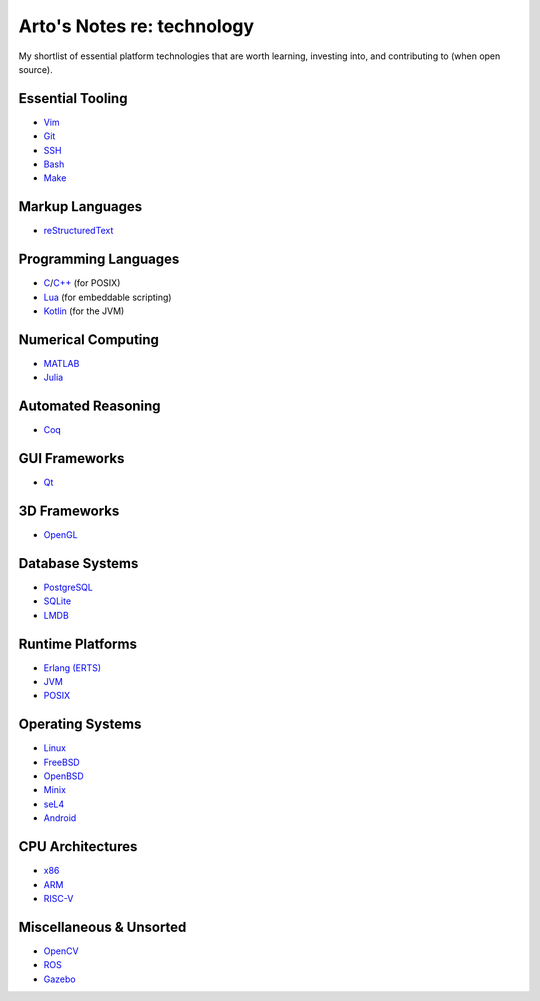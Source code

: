 ***************************
Arto's Notes re: technology
***************************

My shortlist of essential platform technologies that are worth learning,
investing into, and contributing to (when open source).

Essential Tooling
=================

- `Vim <vim>`__
- `Git <git>`__
- `SSH <ssh>`__
- `Bash <bash>`__
- `Make <makefile>`__

Markup Languages
================

- `reStructuredText <rest>`__

Programming Languages
=====================

- `C <c>`__/`C++ <cxx>`__ (for POSIX)
- `Lua <lua>`__ (for embeddable scripting)
- `Kotlin <kotlin>`__ (for the JVM)

Numerical Computing
===================

- `MATLAB <matlab>`__
- `Julia <julia>`__

Automated Reasoning
===================

- `Coq <coq>`__

GUI Frameworks
==============

- `Qt <qt>`__

3D Frameworks
=============

- `OpenGL <opengl>`__

Database Systems
================

- `PostgreSQL <postgres>`__
- `SQLite <sqlite>`__
- `LMDB <lmdb>`__

Runtime Platforms
=================

- `Erlang (ERTS) <erlang>`__
- `JVM <jvm>`__
- `POSIX <posix>`__

Operating Systems
=================

- `Linux <linux>`__
- `FreeBSD <freebsd>`__
- `OpenBSD <openbsd>`__
- `Minix <minix>`__
- `seL4 <sel4>`__
- `Android <android>`__

CPU Architectures
=================

- `x86 <x86>`__
- `ARM <arm>`__
- `RISC-V <riscv>`__

Miscellaneous & Unsorted
========================

- `OpenCV <opencv>`__
- `ROS <ros>`__
- `Gazebo <gazebo>`__

